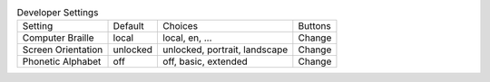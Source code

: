 .. table:: Developer Settings

  ====================  ========  =============================  =====================
  Setting               Default   Choices                        Buttons
  --------------------  --------  -----------------------------  ---------------------
  Computer Braille      local     local, en, ...                 Change
  Screen Orientation    unlocked  unlocked, portrait, landscape  Change
  Phonetic Alphabet     off       off, basic, extended           Change
  ====================  ========  =============================  =====================

